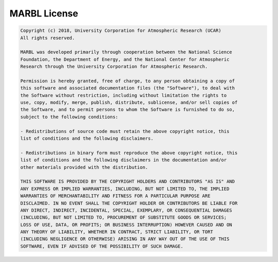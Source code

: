 .. _license:

=============
MARBL License
=============

.. code-block:: none

  Copyright (c) 2018, University Corporation for Atmospheric Research (UCAR)
  All rights reserved.

  MARBL was developed primarily through cooperation between the National Science
  Foundation, the Department of Energy, and the National Center for Atmospheric
  Research through the University Corporation for Atmospheric Research.

  Permission is hereby granted, free of charge, to any person obtaining a copy of
  this software and associated documentation files (the "Software"), to deal with
  the Software without restriction, including without limitation the rights to
  use, copy, modify, merge, publish, distribute, sublicense, and/or sell copies of
  the Software, and to permit persons to whom the Software is furnished to do so,
  subject to the following conditions:

  - Redistributions of source code must retain the above copyright notice, this
  list of conditions and the following disclaimers.

  - Redistributions in binary form must reproduce the above copyright notice, this
  list of conditions and the following disclaimers in the documentation and/or
  other materials provided with the distribution.

  THIS SOFTWARE IS PROVIDED BY THE COPYRIGHT HOLDERS AND CONTRIBUTORS "AS IS" AND
  ANY EXPRESS OR IMPLIED WARRANTIES, INCLUDING, BUT NOT LIMITED TO, THE IMPLIED
  WARRANTIES OF MERCHANTABILITY AND FITNESS FOR A PARTICULAR PURPOSE ARE
  DISCLAIMED. IN NO EVENT SHALL THE COPYRIGHT HOLDER OR CONTRIBUTORS BE LIABLE FOR
  ANY DIRECT, INDIRECT, INCIDENTAL, SPECIAL, EXEMPLARY, OR CONSEQUENTIAL DAMAGES
  (INCLUDING, BUT NOT LIMITED TO, PROCUREMENT OF SUBSTITUTE GOODS OR SERVICES;
  LOSS OF USE, DATA, OR PROFITS; OR BUSINESS INTERRUPTION) HOWEVER CAUSED AND ON
  ANY THEORY OF LIABILITY, WHETHER IN CONTRACT, STRICT LIABILITY, OR TORT
  (INCLUDING NEGLIGENCE OR OTHERWISE) ARISING IN ANY WAY OUT OF THE USE OF THIS
  SOFTWARE, EVEN IF ADVISED OF THE POSSIBILITY OF SUCH DAMAGE.